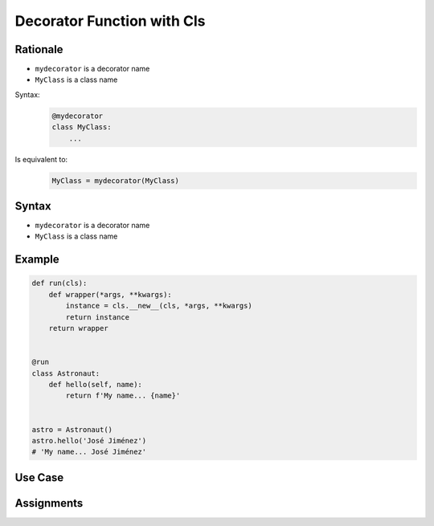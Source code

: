 .. _Decorator Function with Cls:

***************************
Decorator Function with Cls
***************************


Rationale
=========
* ``mydecorator`` is a decorator name
* ``MyClass`` is a class name

Syntax:
    .. code-block:: python

        @mydecorator
        class MyClass:
            ...

Is equivalent to:
    .. code-block:: python

        MyClass = mydecorator(MyClass)


Syntax
======
* ``mydecorator`` is a decorator name
* ``MyClass`` is a class name

.. code-block:: python
    :caption: Definition

    def decorator(cls):
        class Wrapper(cls):
            def __new__(cls, *args, **kwargs):
                ...
        return Wrapper


    def decorator(cls):
        def wrapper(*args, **kwargs):
            instance = cls.__new__(cls, *args, **kwargs)
            return instance
        return wrapper

.. code-block:: python
    :caption: Decoration

    @decorator
    class MyClass:
        ...

.. code-block:: python
    :caption: Usage

    my = MyClass()


Example
=======
.. code-block:: python

    def run(cls):
        def wrapper(*args, **kwargs):
            instance = cls.__new__(cls, *args, **kwargs)
            return instance
        return wrapper


    @run
    class Astronaut:
        def hello(self, name):
            return f'My name... {name}'


    astro = Astronaut()
    astro.hello('José Jiménez')
    # 'My name... José Jiménez'


Use Case
========
.. code-block:: python
    :caption: Add logger attribute to class

    import logging

    def logger(cls):
        class Wrapper(cls):
            logger = logging.getLogger(cls.__name__)
        return Wrapper


    @logger
    class Astronaut:
        pass


    print(Astronaut.logger)
    # <Logger Astronaut (WARNING)>


.. code-block:: python
    :caption: Singleton using functional wrapper

    def singleton(cls):
        def wrapper(*args, **kwargs):
            if not hasattr(cls, '_instance'):
                instance = object.__new__(cls, *args, **kwargs)
                setattr(cls, '_instance', instance)
            return getattr(cls, '_instance')
        return wrapper


    @singleton
    class DatabaseConnection:
        def connect(self):
            print(f'Connecting... using {self._instance}')


    a = DatabaseConnection()  # Creating instance
    a.connect()
    # Connecting... using <__main__.DatabaseConnection object at 0x10cd56fa0>

    b = DatabaseConnection()  # Reusing instance
    b.connect()
    # Connecting... using <__main__.DatabaseConnection object at 0x10cd56fa0>

.. code-block:: python
    :caption: Singleton using class wrapper

    def singleton(cls):
        class Wrapper(cls):
            def __new__(cls, *args, **kwargs):
                if not hasattr(cls, '_instance'):
                    instance = object.__new__(cls, *args, **kwargs)
                    setattr(cls, '_instance', instance)
                return getattr(cls, '_instance')
        return Wrapper


    @singleton
    class DatabaseConnection:
        def connect(self):
            print(f'Connecting... using {self._instance}')


    a = DatabaseConnection()  # Creating instance
    a.connect()
    # Connecting... using <__main__.singleton.<locals>.Wrapper object at 0x1085b6fa0>

    b = DatabaseConnection()  # Reusing instance
    b.connect()
    # Connecting... using <__main__.singleton.<locals>.Wrapper object at 0x1085b6fa0>


Assignments
===========
.. todo:: Create assignments


